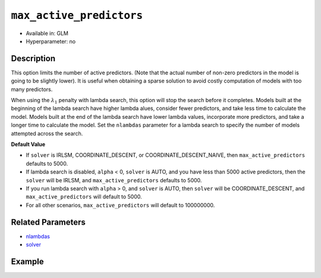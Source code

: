``max_active_predictors``
-------------------------

- Available in: GLM
- Hyperparameter: no

Description
~~~~~~~~~~~

This option limits the number of active predictors. (Note that the actual number of non-zero predictors in the model is going to be slightly lower). It is useful when obtaining a sparse solution to avoid costly computation of models with too many predictors.

When using the :math:`\lambda_1` penalty with lambda search, this option will stop the search before it completes. Models built at the beginning of the lambda search have higher lambda alues, consider fewer predictors, and take less time to calculate the model. Models built at the end of the lambda search have lower lambda values, incorporate more predictors, and take a longer time to calculate the model. Set the ``nlambdas`` parameter for a lambda search to specify the number of models attempted across the search. 

**Default Value**

- If ``solver`` is IRLSM, COORDINATE_DESCENT, or COORDINATE_DESCENT_NAIVE, then ``max_active_predictors`` defaults to 5000.
- If lambda search is disabled, ``alpha`` < 0, ``solver`` is AUTO, and you have less than 5000 active predictors, then the ``solver`` will be IRLSM, and ``max_active_predictors`` defaults to 5000.
- If you run lambda search with ``alpha`` > 0, and ``solver`` is AUTO, then ``solver`` will be COORDINATE_DESCENT, and ``max_active_predictors`` will default to 5000. 
- For all other scenarios, ``max_active_predictors`` will default to 100000000.

Related Parameters
~~~~~~~~~~~~~~~~~~

- `nlambdas <nlambdas.html>`__
- `solver <solver.html>`__

Example
~~~~~~~

.. example-code::
   .. code-block:: r

	library(h2o)
	h2o.init()
	# import the higgs dataset:
	# This dataset is used to classify whether or not a signal process produces a Higgs bosons.
	# original data can be found at https://archive.ics.uci.edu/ml/datasets/HIGGS
	higgs <-  h2o.importFile("https://h2o-public-test-data.s3.amazonaws.com/smalldata/testng/higgs_train_5k.csv")

	# set the predictor names and the response column name
	predictors <- colnames(higgs)[-1]
	response <- "response"

	# split into train and validation
	higgs.splits <- h2o.splitFrame(data =  higgs, ratios = .8)
	train <- higgs.splits[[1]]
	valid <- higgs.splits[[2]]

	# try using the `max_active_predictors` parameter:
	higgs_glm <- h2o.glm(family = 'binomial', x = predictors, y = response, training_frame = train,
	                        validation_frame = valid, 
	                        max_active_predictors = 200)

	# print the AUC for the validation data
	print(h2o.auc(higgs_glm, valid = TRUE))

   .. code-block:: python

	import h2o
	from h2o.estimators.glm import H2OGeneralizedLinearEstimator
	h2o.init()

	# import the higgs dataset:
	# This dataset is used to classify whether or not a signal process produces a Higgs bosons.
	# original data can be found at https://archive.ics.uci.edu/ml/datasets/HIGGS
	higgs= h2o.import_file("https://h2o-public-test-data.s3.amazonaws.com/smalldata/testng/higgs_train_5k.csv")

	# set the predictor names and the response column name
	predictors = higgs.names
	predictors.remove('response')
	# The response 
	response = "response"

	# split into train and validation sets
	train, valid = higgs.split_frame(ratios = [.8])

	# try using the `max_active_predictors` parameter:
	# initialize the estimator then train the model
	higgs_glm = H2OGeneralizedLinearEstimator(family = 'binomial', max_active_predictors = 200)
	higgs_glm.train(x = predictors, y = response, training_frame = train, validation_frame = valid)

	# print the auc for the validation data
	print(higgs_glm.auc(valid=True))
